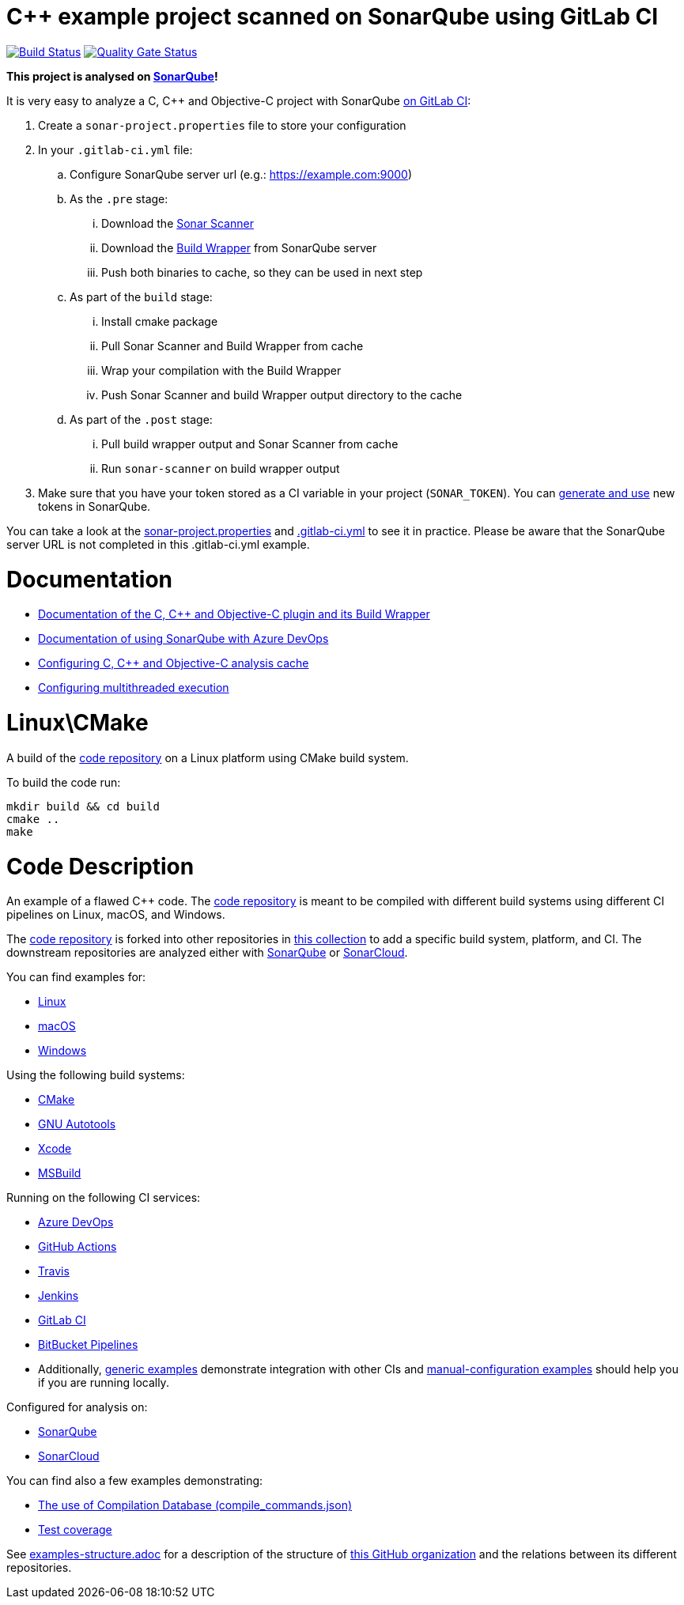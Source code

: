 = C++ example project scanned on SonarQube using GitLab CI
// URIs:
:uri-qg-status: https://next.sonarqube.com/sonarqube/dashboard?id=sonarsource-cfamily-examples_linux-cmake-gitlab-ci-sq_AYAYsVNEMi_-8diYBjHV
:img-qg-status: https://next.sonarqube.com/sonarqube/api/project_badges/measure?project=sonarsource-cfamily-examples_linux-cmake-gitlab-ci-sq_AYAYsVNEMi_-8diYBjHV&metric=alert_status&token=squ_a0683d6d23bc3fa8b93a6befc840c774511333cc
:uri-build-status: https://gitlab.com/sonarsource/cfamily/linux-cmake-gitlab-ci-sq/-/pipelines
:img-build-status: https://gitlab.com/sonarsource/cfamily/linux-cmake-gitlab-ci-sq/badges/main/pipeline.svg

image:{img-build-status}[Build Status, link={uri-build-status}]
image:{img-qg-status}[Quality Gate Status,link={uri-qg-status}]

*This project is analysed on https://next.sonarqube.com/sonarqube/dashboard?id=sonarsource-cfamily-examples_linux-cmake-gitlab-ci-sq_AYAYsVNEMi_-8diYBjHV[SonarQube]!*

It is very easy to analyze a C, C++ and Objective-C project with SonarQube https://docs.sonarqube.org/latest/analysis/gitlab-integration/[on GitLab CI]:

. Create a `sonar-project.properties` file to store your configuration
. In your `.gitlab-ci.yml` file:
.. Configure SonarQube server url (e.g.: https://example.com:9000)
.. As the `.pre` stage:
... Download the https://docs.sonarqube.org/latest/analysis/scan/sonarscanner/[Sonar Scanner]
... Download the https://docs.sonarqube.org/latest/analyzing-source-code/languages/c-family/#using-build-wrapper[Build Wrapper] from SonarQube server
... Push both binaries to cache, so they can be used in next step
.. As part of the `build` stage: 
... Install cmake package
... Pull Sonar Scanner and Build Wrapper from cache
... Wrap your compilation with the Build Wrapper
... Push Sonar Scanner and build Wrapper output directory to the cache
.. As part of the `.post` stage:
... Pull build wrapper output and Sonar Scanner from cache
... Run `sonar-scanner` on build wrapper output
. Make sure that you have your token stored as a CI variable in your project (`SONAR_TOKEN`). You can https://docs.sonarqube.org/latest/user-guide/user-token/[generate and use] new tokens in SonarQube.


You can take a look at the link:sonar-project.properties[sonar-project.properties] and link:.gitlab-ci.yml[.gitlab-ci.yml] to see it in practice. Please be aware that the SonarQube server URL is not completed in this .gitlab-ci.yml example.

= Documentation

- https://docs.sonarqube.org/latest/analysis/languages/cfamily/[Documentation of the C, C++ and Objective-C plugin and its Build Wrapper]
- https://docs.sonarqube.org/latest/analysis/azuredevops-integration/[Documentation of using SonarQube with Azure DevOps]
- https://docs.sonarqube.org/latest/analyzing-source-code/languages/c-family/#analysis-cache[Configuring C, C++ and Objective-C analysis cache]
- https://docs.sonarqube.org/latest/analyzing-source-code/languages/c-family/#parallel-code-scan[Configuring multithreaded execution]

= Linux\CMake

A build of the https://github.com/sonarsource-cfamily-examples/code[code repository] on a Linux platform using CMake build system.

To build the code run:
----
mkdir build && cd build
cmake ..
make
----

= Code Description

An example of a flawed C++ code. The https://github.com/sonarsource-cfamily-examples/code[code repository] is meant to be compiled with different build systems using different CI pipelines on Linux, macOS, and Windows.

The https://github.com/sonarsource-cfamily-examples/code[code repository] is forked into other repositories in https://github.com/sonarsource-cfamily-examples[this collection] to add a specific build system, platform, and CI.
The downstream repositories are analyzed either with https://www.sonarqube.org/[SonarQube] or https://sonarcloud.io/[SonarCloud].

You can find examples for:

* https://github.com/sonarsource-cfamily-examples?q=linux[Linux]
* https://github.com/sonarsource-cfamily-examples?q=macos[macOS]
* https://github.com/sonarsource-cfamily-examples?q=windows[Windows]

Using the following build systems:

* https://github.com/sonarsource-cfamily-examples?q=cmake[CMake]
* https://github.com/sonarsource-cfamily-examples?q=autotools[GNU Autotools]
* https://github.com/sonarsource-cfamily-examples?q=xcode[Xcode]
* https://github.com/sonarsource-cfamily-examples?q=msbuild[MSBuild]

Running on the following CI services:

* https://github.com/sonarsource-cfamily-examples?q=azure[Azure DevOps]
* https://github.com/sonarsource-cfamily-examples?q=gh-actions[GitHub Actions]
* https://github.com/sonarsource-cfamily-examples?q=travis[Travis]
* https://github.com/sonarsource-cfamily-examples?q=jenkins[Jenkins]
* https://github.com/sonarsource-cfamily-examples?q=gitlab[GitLab CI]
* https://github.com/sonarsource-cfamily-examples?q=bitbucket[BitBucket Pipelines]
* Additionally, https://github.com/orgs/sonarsource-cfamily-examples/repositories?q=otherci[generic examples] demonstrate integration with other CIs and https://github.com/orgs/sonarsource-cfamily-examples/repositories?q=manual[manual-configuration examples] should help you if you are running locally.

Configured for analysis on:

* https://github.com/sonarsource-cfamily-examples?q=-sq[SonarQube]
* https://github.com/sonarsource-cfamily-examples?q=-sc[SonarCloud]

You can find also a few examples demonstrating:

* https://github.com/orgs/sonarsource-cfamily-examples/repositories?q=compdb[The use of Compilation Database (compile_commands.json)]
* https://github.com/orgs/sonarsource-cfamily-examples/repositories?q=topic%3Acoverage[Test coverage]


See link:./examples-structure.adoc[examples-structure.adoc] for a description of the structure of https://github.com/sonarsource-cfamily-examples[this GitHub organization] and the relations between its different repositories.
